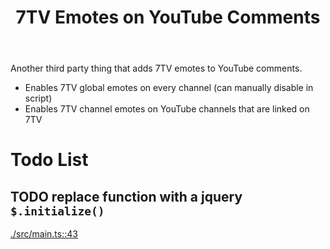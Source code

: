 #+TITLE: 7TV Emotes on YouTube Comments

Another third party thing that adds 7TV emotes to YouTube comments.

 * Enables 7TV global emotes on every channel (can manually disable in script)
 * Enables 7TV channel emotes on YouTube channels that are linked on 7TV

* Todo List
** TODO replace function with a jquery ~$.initialize()~
   [[./src/main.ts::43]]
